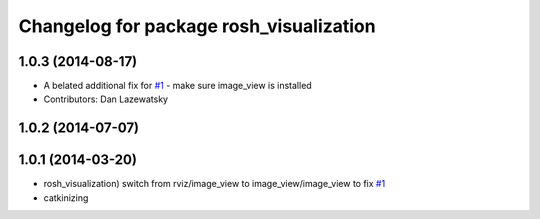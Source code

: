 ^^^^^^^^^^^^^^^^^^^^^^^^^^^^^^^^^^^^^^^^
Changelog for package rosh_visualization
^^^^^^^^^^^^^^^^^^^^^^^^^^^^^^^^^^^^^^^^

1.0.3 (2014-08-17)
------------------
* A belated additional fix for `#1 <https://github.com/OSUrobotics/rosh_desktop_plugins/issues/1>`_ - make sure image_view is installed
* Contributors: Dan Lazewatsky

1.0.2 (2014-07-07)
------------------

1.0.1 (2014-03-20)
------------------
* rosh_visualization) switch from rviz/image_view to image_view/image_view to fix `#1 <https://github.com/OSUrobotics/rosh_desktop_plugins/issues/1>`_
* catkinizing
